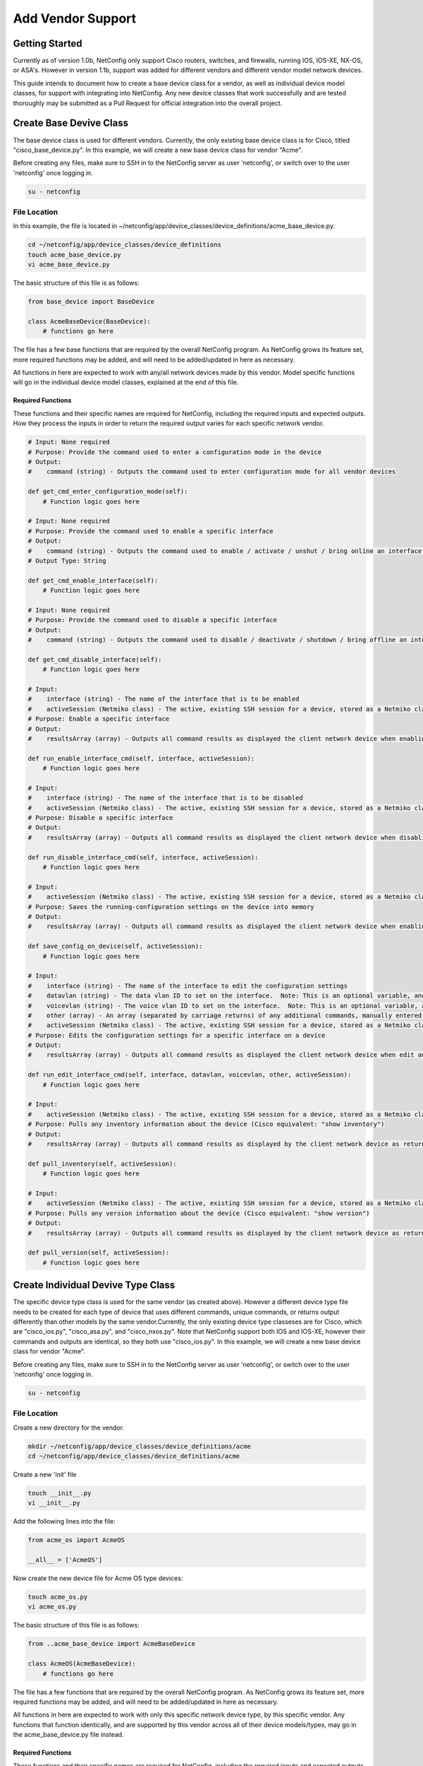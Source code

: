 Add Vendor Support
==================

Getting Started
---------------

Currently as of version 1.0b, NetConfig only support Cisco routers, switches, and firewalls, running IOS, IOS-XE, NX-OS, or ASA's.  However in version 1.1b, support was added for different vendors and different vendor model network devices.

This guide intends to document how to create a base device class for a vendor, as well as individual device model classes, for support with integrating into NetConfig.  Any new device classes that work successfully and are tested thoroughly may be submitted as a Pull Request for official integration into the overall project.

Create Base Devive Class
------------------------

The base device class is used for different vendors.  Currently, the only existing base device class is for Cisco, titled "cisco_base_device.py".  In this example, we will create a new base device class for vendor "Acme".

Before creating any files, make sure to SSH in to the NetConfig server as user 'netconfig', or switch over to the user 'netconfig' once logging in.

.. code-block:: text

    su - netconfig

File Location
^^^^^^^^^^^^^

In this example, the file is located in ~/netconfig/app/device_classes/device_definitions/acme_base_device.py.

.. code-block:: text

    cd ~/netconfig/app/device_classes/device_definitions
    touch acme_base_device.py
    vi acme_base_device.py

The basic structure of this file is as follows:

.. code-block:: python

    from base_device import BaseDevice
    
    class AcmeBaseDevice(BaseDevice):
        # functions go here

The file has a few base functions that are required by the overall NetConfig program.  As NetConfig grows its feature set, more required functions may be added, and will need to be added/updated in here as necessary.

All functions in here are expected to work with any/all network devices made by this vendor.  Model specific functions will go in the individual device model classes, explained at the end of this file.

Required Functions
""""""""""""""""""

These functions and their specific names are required for NetConfig, including the required inputs and expected outputs.  How they process the inputs in order to return the required output varies for each specific network vendor.

.. code-block:: python

    # Input: None required
    # Purpose: Provide the command used to enter a configuration mode in the device
    # Output:
    #    command (string) - Outputs the command used to enter configuration mode for all vendor devices
    
    def get_cmd_enter_configuration_mode(self):
        # Function logic goes here

    # Input: None required
    # Purpose: Provide the command used to enable a specific interface
    # Output:
    #    command (string) - Outputs the command used to enable / activate / unshut / bring online an interface for all vendor devices
    # Output Type: String
    
    def get_cmd_enable_interface(self):
        # Function logic goes here

    # Input: None required
    # Purpose: Provide the command used to disable a specific interface
    # Output:
    #    command (string) - Outputs the command used to disable / deactivate / shutdown / bring offline an interface for all vendor devices
    
    def get_cmd_disable_interface(self):
        # Function logic goes here

    # Input:
    #    interface (string) - The name of the interface that is to be enabled
    #    activeSession (Netmiko class) - The active, existing SSH session for a device, stored as a Netmiko class
    # Purpose: Enable a specific interface
    # Output:
    #    resultsArray (array) - Outputs all command results as displayed the client network device when enabling an interface
    
    def run_enable_interface_cmd(self, interface, activeSession):
        # Function logic goes here

    # Input:
    #    interface (string) - The name of the interface that is to be disabled
    #    activeSession (Netmiko class) - The active, existing SSH session for a device, stored as a Netmiko class
    # Purpose: Disable a specific interface
    # Output:
    #    resultsArray (array) - Outputs all command results as displayed the client network device when disabling an interface
    
    def run_disable_interface_cmd(self, interface, activeSession):
        # Function logic goes here

    # Input:
    #    activeSession (Netmiko class) - The active, existing SSH session for a device, stored as a Netmiko class
    # Purpose: Saves the running-configuration settings on the device into memory
    # Output:
    #    resultsArray (array) - Outputs all command results as displayed the client network device when enabling an interface, with each new line (separated by carriage return) in its own line in the returned array
    
    def save_config_on_device(self, activeSession):
        # Function logic goes here

    # Input:
    #    interface (string) - The name of the interface to edit the configuration settings
    #    datavlan (string) - The data vlan ID to set on the interface.  Note: This is an optional variable, and may submitted as an empty string instead
    #    voicevlan (string) - The voice vlan ID to set on the interface.  Note: This is an optional variable, and may submitted as an empty string instead
    #    other (array) - An array (separated by carriage returns) of any additional commands, manually entered by the user, needing to be configured for the specified interface.  Note: This is an optional variable, and may submitted as an empty string instead
    #    activeSession (Netmiko class) - The active, existing SSH session for a device, stored as a Netmiko class
    # Purpose: Edits the configuration settings for a specific interface on a device
    # Output:
    #    resultsArray (array) - Outputs all command results as displayed the client network device when edit an interface, with each new line (separated by carriage return) in its own line in the returned array
    
    def run_edit_interface_cmd(self, interface, datavlan, voicevlan, other, activeSession):
        # Function logic goes here

    # Input:
    #    activeSession (Netmiko class) - The active, existing SSH session for a device, stored as a Netmiko class
    # Purpose: Pulls any inventory information about the device (Cisco equivalent: "show inventory")
    # Output:
    #    resultsArray (array) - Outputs all command results as displayed by the client network device as returned once executing the command, with each new line (separated by carriage return) in its own line in the returned array
    
    def pull_inventory(self, activeSession):
        # Function logic goes here

    # Input:
    #    activeSession (Netmiko class) - The active, existing SSH session for a device, stored as a Netmiko class
    # Purpose: Pulls any version information about the device (Cisco equivalent: "show version")
    # Output:
    #    resultsArray (array) - Outputs all command results as displayed by the client network device as returned once executing the command.  The array is formatted where each new line of output (as determined by \n [carriage-return]) is separated in the returned array.
    
    def pull_version(self, activeSession):
        # Function logic goes here


Create Individual Devive Type Class
-----------------------------------

The specific device type class is used for the same vendor (as created above).  However a different device type file needs to be created for each type of device that uses different commands, unique commands, or returns output differently than other models by the same vendor.Currently, the only existing device type classeses are for Cisco, which are "cisco_ios.py", "cisco_asa.py", and "cisco_nxos.py".  Note that NetConfig support both IOS and IOS-XE, however their commands and outputs are identical, so they both use "cisco_ios.py".  In this example, we will create a new base device class for vendor "Acme".

Before creating any files, make sure to SSH in to the NetConfig server as user 'netconfig', or switch over to the user 'netconfig' once logging in.

.. code-block:: text

    su - netconfig

File Location
^^^^^^^^^^^^^

Create a new directory for the vendor.

.. code-block:: text

  mkdir ~/netconfig/app/device_classes/device_definitions/acme
  cd ~/netconfig/app/device_classes/device_definitions/acme

Create a new 'init' file

.. code-block:: text

    touch __init__.py
    vi __init__.py

Add the following lines into the file:

.. code-block:: python

    from acme_os import AcmeOS
    
    __all__ = ['AcmeOS']

Now create the new device file for Acme OS type devices:

.. code-block:: text

    touch acme_os.py
    vi acme_os.py

The basic structure of this file is as follows:

.. code-block:: python

    from ..acme_base_device import AcmeBaseDevice
    
    class AcmeOS(AcmeBaseDevice):
        # functions go here

The file has a few functions that are required by the overall NetConfig program.  As NetConfig grows its feature set, more required functions may be added, and will need to be added/updated in here as necessary.

All functions in here are expected to work with only this specific network device type, by this specific vendor.  Any functions that function identically, and are supported by this vendor across all of their device models/types, may go in the acme_base_device.py file instead.

Required Functions
""""""""""""""""""

These functions and their specific names are required for NetConfig, including the required inputs and expected outputs.  How they process the inputs in order to return the required output varies for each specific network vendor.

.. code-block:: python

    # Input:
    #    activeSession (Netmiko class) - The active, existing SSH session for a device, stored as a Netmiko class
    # Purpose: Pulls any version information about the device (Cisco equivalent: "show version")
    # Output:
    #    resultsArray (array) - Outputs all command results as displayed by the client network device as returned once executing the command.  The array is formatted where each new line of output (as determined by \n [carriage-return]) is separated in the returned array.
    
    def pull_version(self, activeSession):
        # Function logic goes here
    
    # Input: None required
    # Purpose: Provide the command used to display the active/running configuration settings
    # Output:
    #    command (string) - Outputs the command used to display the active/running configuration settings
    
    def cmd_run_config(self):
        # Function logic goes here
    
    # Input: None required
    # Purpose: Provide the command used to display the saved/startup configuration settings
    # Output:
    #    command (string) - Outputs the command used to display the saved/startup configuration settings
    
    def cmd_start_config(self):
        # Function logic goes here
    
    # Input: None required
    # Purpose: Provide the command used to display the the CDP/LLDP neighbors, with each new line (separated by carriage return) in its own line in the returned array
    # Output:
    #    command (string) - Outputs the command used to display the CDP/LLDP neighbors
    
    def cmd_cdp_neighbor(self):
        # Function logic goes here
    
    # Input:
    #    activeSession (Netmiko class) - The active, existing SSH session for a device, stored as a Netmiko class
    # Purpose: Pulls the active/running configuration settings for the device
    # Output:
    #    resultsArray (array) - Outputs the active/running configuration settings, with each new line (separated by carriage return) in its own line in the returned array
    
    def pull_run_config(self, activeSession):
        # Function logic goes here
    
    # Input:
    #    activeSession (Netmiko class) - The active, existing SSH session for a device, stored as a Netmiko class
    # Purpose: Pulls the saved/startup configuration settings for the device
    # Output:
    #    resultsArray (array) - Outputs the saved/startup configuration settings, with each new line (separated by carriage return) in its own line in the returned array
    
    def pull_start_config(self, activeSession):
        # Function logic goes here
    
    # Input:
    #    activeSession (Netmiko class) - The active, existing SSH session for a device, stored as a Netmiko class
    # Purpose: Pulls the CDP/LLDP neighbors for the device
    # Output:
    #    tableHeader (string) - String containing the table header lines, as retrieved from (usually) the first line of output, with each category separated by comma.
    #        Example: Hostname,Src Port,Model,Dest Port,etc
    #    tableBody (list) - List with each line an output row retrieved from the devices CDP/LLDP table.  Each column separated by comma.  There should be the same number of columns in each row, and the same number of columns as in the tableHeader.
    Outputs the CDP/LLDP neighbors, with each new line (separated by carriage return) in its own line in the returned array
    
    def pull_cdp_neighbor(self, activeSession):
        # Function logic goes here
    
    # Input:
    #    activeSession (Netmiko class) - The active, existing SSH session for a device, stored as a Netmiko class
    # Purpose: Pulls different information about a device, stored into 3 separate arrays:
    #    interfaceConfig (array) - Configuration settings for the interface
    #    interfaceMacAddresses (array) - The MAC address table information for the interface. Note: This should only be run on devices that store MAC addresses associated with their interface.  Otherwise simply return an empty string
    #    interfaceStatistics (array) - Any relevant interface statistics that should be shown for the interface (Cisco example: show interface FastEthernet0/1)
    # Output:
    #    interfaceConfig, interfaceMacAddresses, interfaceStatistics (arrays) - Array specifics detailed above
    
    def pull_interface_info(self, activeSession):
        # Function logic goes here
    
    # Input:
    #    activeSession (Netmiko class) - The active, existing SSH session for a device, stored as a Netmiko class
    # Purpose: Pulls the current device uptime
    # Output:
    #    result (string) - Outputs the current uptime of the device as a string
    
    def pull_device_uptime(self, activeSession):
        # Function logic goes here
    
    # Input:
    #    activeSession (Netmiko class) - The active, existing SSH session for a device, stored as a Netmiko class
    # Purpose: Pulls the list of interfaces on the device
    # Output:
    #    resultsArray (array) - Outputs a list of interfaces and relevant status settings, with each new line (separated by carriage return) in its own line in the returned array (Cisco example: "show ip interface brief")
    
    def pull_host_interfaces(self, activeSession):
        # Function logic goes here
    
    # Input:
    #    interfaces (array) - Array of strings, returned from the device, where each string contains information on if the interface is up/online, down/offline, and administratively down/forced offline.  This function does not correctly interface status with the interface directly, so tracking the interface names is irrelevant here
    # Purpose: Returns the number of interfaces online, offline, forced offline, and total count
    # Output:
    #    upCount (int) - Total number of interfaces active/online
    #    downCount (int) - Total number of interfaces down/offline
    #    disabledCount (int) - Total number of interfaces administratvely down/forced offline
    #    totalCount (int) - Total number of interfaces
    
    def count_interface_status(self, interfaces):
        # Function logic goes here

